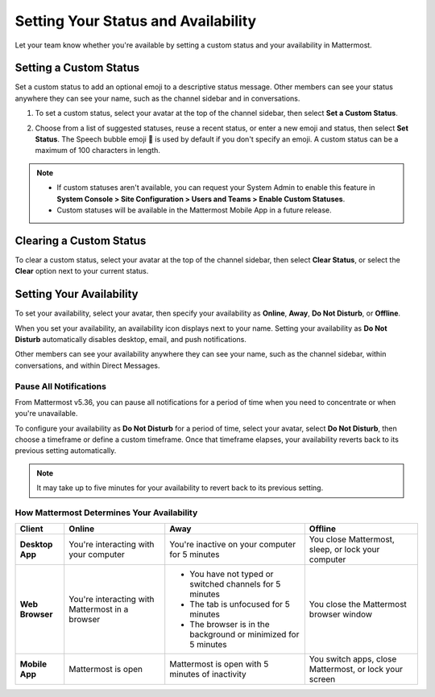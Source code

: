 Setting Your Status and Availability
====================================

Let your team know whether you're available by setting a custom status and your availability in Mattermost.

Setting a Custom Status
-----------------------

Set a custom status to add an optional emoji to a descriptive status message. Other members can see your status anywhere they can see your name, such as the channel sidebar and in conversations. 

1. To set a custom status, select your avatar at the top of the channel sidebar, then select **Set a Custom Status**.

.. image:: ../../images/set-custom-status.png
  :alt: Set a custom status.

2. Choose from a list of suggested statuses, reuse a recent status, or enter a new emoji and status, then select **Set Status**. The Speech bubble emoji 💬  is used by default if you don't specify an emoji. A custom status can be a maximum of 100 characters in length.

.. image:: ../../images/Custom-Status-Marketing-Animation.gif
  :alt: Set a custom status that includes an optional emoji and a descriptive message.

.. note::

  - If custom statuses aren't available, you can request your System Admin to enable this feature in **System Console > Site Configuration > Users and Teams > Enable Custom Statuses**.
  - Custom statuses will be available in the Mattermost Mobile App in a future release. 

Clearing a Custom Status
------------------------

To clear a custom status, select your avatar at the top of the channel sidebar, then select **Clear Status**, or select the **Clear** option next to your current status.

.. image:: ../../images/clear-custom-status.png
  :alt: Clear your custom status.

Setting Your Availability
-------------------------

To set your availability, select your avatar, then specify your availability as  **Online**, **Away**, **Do Not Disturb**, or **Offline**.

.. image:: ../../images/set-your-availability.png
  :alt: Set your availability to online, away, do not disturb, or offline.

When you set your availability, an availability icon displays next to your name. Setting your availability as **Do Not Disturb** automatically disables desktop, email, and push notifications.

Other members can see your availability anywhere they can see your name, such as the channel sidebar, within conversations, and within Direct Messages. 

Pause All Notifications
~~~~~~~~~~~~~~~~~~~~~~~

From Mattermost v5.36, you can pause all notifications for a period of time when you need to concentrate or when you're unavailable.  

To configure your availability as **Do Not Disturb** for a period of time, select your avatar, select **Do Not Disturb**, then choose a timeframe or define a custom timeframe. Once that timeframe elapses, your availability reverts back to its previous setting automatically. 

.. image:: ../../images/dnd-timer.gif
  :alt: Pause all notifications for a while.

.. Note::
  It may take up to five minutes for your availability to revert back to its previous setting.

How Mattermost Determines Your Availability
~~~~~~~~~~~~~~~~~~~~~~~~~~~~~~~~~~~~~~~~~~~

.. csv-table::
    :header: "Client", "**Online**", "**Away**", "**Offline**"

    "**Desktop App**", "You're interacting with your computer", "You're inactive on your computer for 5 minutes", "You close Mattermost, sleep, or lock your computer"
    "**Web Browser**", "You're interacting with Mattermost in a browser", "
    - You have not typed or switched channels for 5 minutes
    - The tab is unfocused for 5 minutes
    - The browser is in the background or minimized for 5 minutes", "You close the Mattermost browser window"
    "**Mobile App**", "Mattermost is open", "Mattermost is open with 5 minutes of inactivity", "You switch apps, close Mattermost, or lock your screen" 
    
